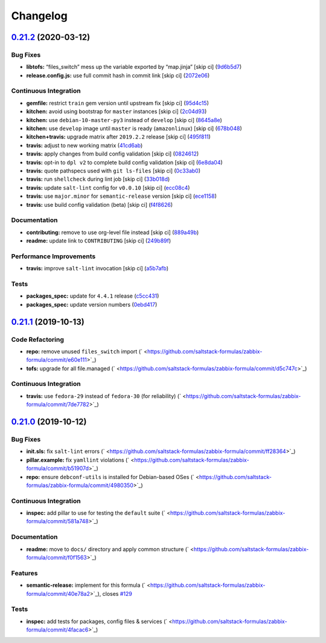 
Changelog
=========

`0.21.2 <https://github.com/saltstack-formulas/zabbix-formula/compare/v0.21.1...v0.21.2>`_ (2020-03-12)
-----------------------------------------------------------------------------------------------------------

Bug Fixes
^^^^^^^^^


* **libtofs:** “files_switch” mess up the variable exported by “map.jinja” [skip ci] (\ `9d6b5d7 <https://github.com/saltstack-formulas/zabbix-formula/commit/9d6b5d7af2fdce59c104d4580d17880f4a5bf8d3>`_\ )
* **release.config.js:** use full commit hash in commit link [skip ci] (\ `2072e06 <https://github.com/saltstack-formulas/zabbix-formula/commit/2072e06d91fdc74781bf88c33f90ec408b241abd>`_\ )

Continuous Integration
^^^^^^^^^^^^^^^^^^^^^^


* **gemfile:** restrict ``train`` gem version until upstream fix [skip ci] (\ `95d4c15 <https://github.com/saltstack-formulas/zabbix-formula/commit/95d4c151327987fc287dc682868a7e962e898dfb>`_\ )
* **kitchen:** avoid using bootstrap for ``master`` instances [skip ci] (\ `2c04d93 <https://github.com/saltstack-formulas/zabbix-formula/commit/2c04d9311de15b56613a51b95b12bde536ea413e>`_\ )
* **kitchen:** use ``debian-10-master-py3`` instead of ``develop`` [skip ci] (\ `8645a8e <https://github.com/saltstack-formulas/zabbix-formula/commit/8645a8ee6ea8e1b77c62801929d175cf3d683169>`_\ )
* **kitchen:** use ``develop`` image until ``master`` is ready (\ ``amazonlinux``\ ) [skip ci] (\ `678b048 <https://github.com/saltstack-formulas/zabbix-formula/commit/678b048c34a8483f6bca79796a4e39f07760e5e4>`_\ )
* **kitchen+travis:** upgrade matrix after ``2019.2.2`` release [skip ci] (\ `495f811 <https://github.com/saltstack-formulas/zabbix-formula/commit/495f811341907cccf831970cc9da9fff3999f456>`_\ )
* **travis:** adjust to new working matrix (\ `41cd6ab <https://github.com/saltstack-formulas/zabbix-formula/commit/41cd6abb624617b8d78b572d0e75ecf42a1f9787>`_\ )
* **travis:** apply changes from build config validation [skip ci] (\ `0824612 <https://github.com/saltstack-formulas/zabbix-formula/commit/082461270d6286709d2405aaa310f51431290df9>`_\ )
* **travis:** opt-in to ``dpl v2`` to complete build config validation [skip ci] (\ `6e8da04 <https://github.com/saltstack-formulas/zabbix-formula/commit/6e8da049ea0089bb0fd60f74c3e1c9956cf8ff54>`_\ )
* **travis:** quote pathspecs used with ``git ls-files`` [skip ci] (\ `0c33ab0 <https://github.com/saltstack-formulas/zabbix-formula/commit/0c33ab0eb88beebb422e76effa2262bba4310a6b>`_\ )
* **travis:** run ``shellcheck`` during lint job [skip ci] (\ `33b018d <https://github.com/saltstack-formulas/zabbix-formula/commit/33b018d8013cf5e895c2ba20c0a82c04e5cfb1c7>`_\ )
* **travis:** update ``salt-lint`` config for ``v0.0.10`` [skip ci] (\ `ecc08c4 <https://github.com/saltstack-formulas/zabbix-formula/commit/ecc08c40c2c21ca7ffa197fd376ab61a92d3d4a3>`_\ )
* **travis:** use ``major.minor`` for ``semantic-release`` version [skip ci] (\ `ece1158 <https://github.com/saltstack-formulas/zabbix-formula/commit/ece1158ec2138fd111684e3af9606df8b5d0776d>`_\ )
* **travis:** use build config validation (beta) [skip ci] (\ `f4f8626 <https://github.com/saltstack-formulas/zabbix-formula/commit/f4f8626d822539deb2f353612f3cfa725530b163>`_\ )

Documentation
^^^^^^^^^^^^^


* **contributing:** remove to use org-level file instead [skip ci] (\ `889a49b <https://github.com/saltstack-formulas/zabbix-formula/commit/889a49bab69e51efb70be6185adf2f57553c71c0>`_\ )
* **readme:** update link to ``CONTRIBUTING`` [skip ci] (\ `249b89f <https://github.com/saltstack-formulas/zabbix-formula/commit/249b89fb4af4cdbaa29220fd8eee8520a42f67ed>`_\ )

Performance Improvements
^^^^^^^^^^^^^^^^^^^^^^^^


* **travis:** improve ``salt-lint`` invocation [skip ci] (\ `a5b7afb <https://github.com/saltstack-formulas/zabbix-formula/commit/a5b7afb8842bf5744080bef8d49464e914923f2b>`_\ )

Tests
^^^^^


* **packages_spec:** update for ``4.4.1`` release (\ `c5cc431 <https://github.com/saltstack-formulas/zabbix-formula/commit/c5cc431f9489da2139c7ca14ff28797ce859262b>`_\ )
* **packages_spec:** update version numbers (\ `0ebd417 <https://github.com/saltstack-formulas/zabbix-formula/commit/0ebd417860f157b3d6a31c2b1522db380ece6673>`_\ )

`0.21.1 <https://github.com/saltstack-formulas/zabbix-formula/compare/v0.21.0...v0.21.1>`_ (2019-10-13)
-----------------------------------------------------------------------------------------------------------

Code Refactoring
^^^^^^^^^^^^^^^^


* **repo:** remove unused ``files_switch`` import (\ ` <https://github.com/saltstack-formulas/zabbix-formula/commit/e60e111>`_\ )
* **tofs:** upgrade for all file.managed (\ ` <https://github.com/saltstack-formulas/zabbix-formula/commit/d5c747c>`_\ )

Continuous Integration
^^^^^^^^^^^^^^^^^^^^^^


* **travis:** use ``fedora-29`` instead of ``fedora-30`` (for reliability) (\ ` <https://github.com/saltstack-formulas/zabbix-formula/commit/7de7782>`_\ )

`0.21.0 <https://github.com/saltstack-formulas/zabbix-formula/compare/v0.20.5...v0.21.0>`_ (2019-10-12)
-----------------------------------------------------------------------------------------------------------

Bug Fixes
^^^^^^^^^


* **init.sls:** fix ``salt-lint`` errors (\ ` <https://github.com/saltstack-formulas/zabbix-formula/commit/ff28364>`_\ )
* **pillar.example:** fix ``yamllint`` violations (\ ` <https://github.com/saltstack-formulas/zabbix-formula/commit/b51907d>`_\ )
* **repo:** ensure ``debconf-utils`` is installed for Debian-based OSes (\ ` <https://github.com/saltstack-formulas/zabbix-formula/commit/4980350>`_\ )

Continuous Integration
^^^^^^^^^^^^^^^^^^^^^^


* **inspec:** add pillar to use for testing the ``default`` suite (\ ` <https://github.com/saltstack-formulas/zabbix-formula/commit/581a748>`_\ )

Documentation
^^^^^^^^^^^^^


* **readme:** move to ``docs/`` directory and apply common structure (\ ` <https://github.com/saltstack-formulas/zabbix-formula/commit/f0f1563>`_\ )

Features
^^^^^^^^


* **semantic-release:** implement for this formula (\ ` <https://github.com/saltstack-formulas/zabbix-formula/commit/40e78a2>`_\ ), closes `#129 <https://github.com/saltstack-formulas/zabbix-formula/issues/129>`_

Tests
^^^^^


* **inspec:** add tests for packages, config files & services (\ ` <https://github.com/saltstack-formulas/zabbix-formula/commit/4facac6>`_\ )
